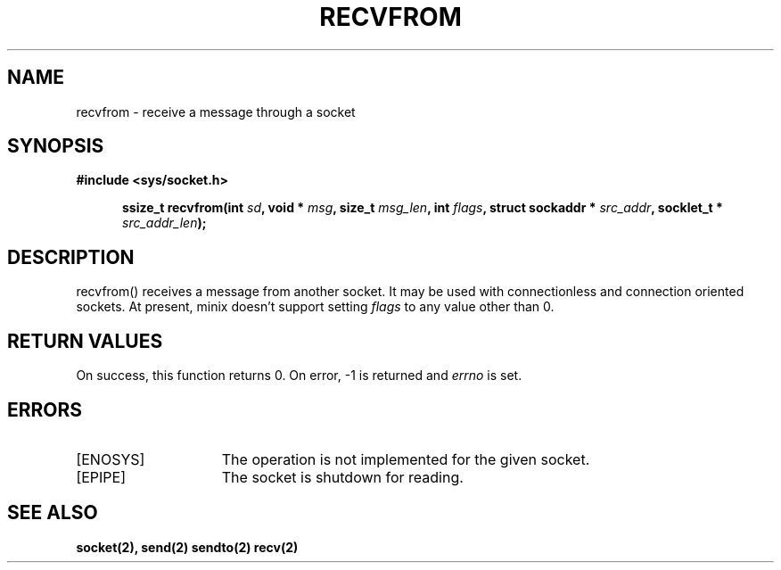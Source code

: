 .TH RECVFROM 2
.SH NAME
recvfrom \- receive a message through a socket
.SH SYNOPSIS
.ft B
#include <sys/socket.h>

.in +5
.ti -5
ssize_t recvfrom(int \fIsd\fP, void * \fImsg\fP, size_t \fImsg_len\fP, int \fIflags\fP, struct sockaddr * \fIsrc_addr\fP, socklet_t * \fIsrc_addr_len\fP);
.br
.ft P
.SH DESCRIPTION
recvfrom() receives a message from another socket. It may be
used with connectionless and connection oriented sockets.
At present, minix doesn't support setting \fIflags\fP to any
value other than 0.
.SH RETURN VALUES
On success, this function returns 0. On error, -1 is returned and
\fIerrno\fP is set.
.SH ERRORS
.TP 15
[ENOSYS]
The operation is not implemented for the given socket.
.TP 15
[EPIPE]
The socket is shutdown for reading.
.SH SEE ALSO
.BR socket(2),
.BR send(2)
.BR sendto(2)
.BR recv(2)
